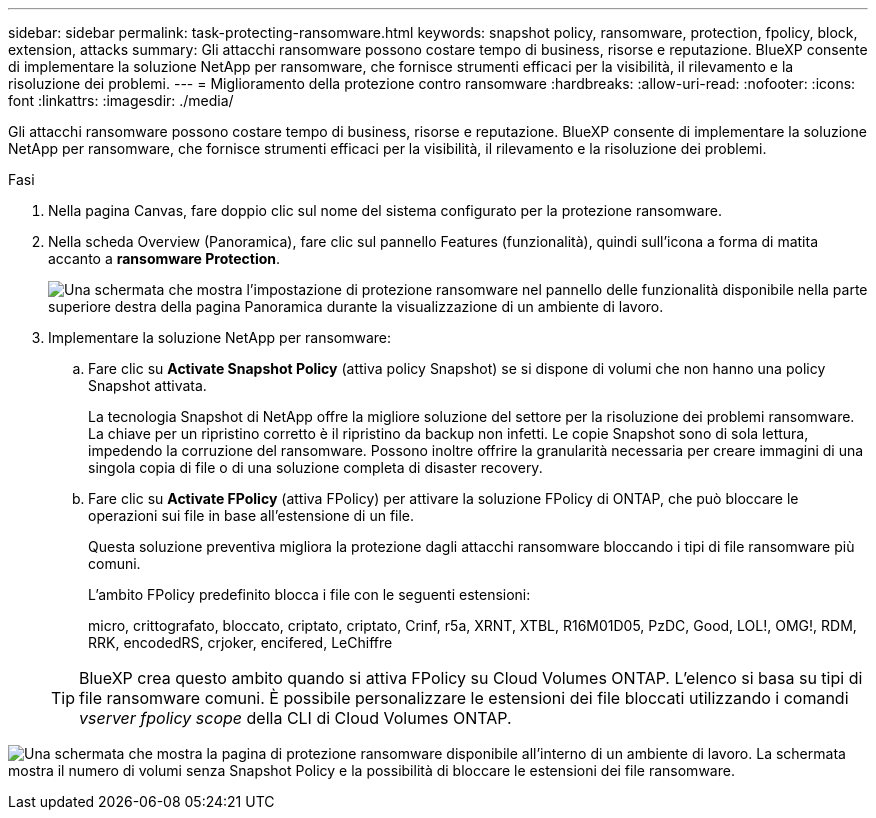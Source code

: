 ---
sidebar: sidebar 
permalink: task-protecting-ransomware.html 
keywords: snapshot policy, ransomware, protection, fpolicy, block, extension, attacks 
summary: Gli attacchi ransomware possono costare tempo di business, risorse e reputazione. BlueXP consente di implementare la soluzione NetApp per ransomware, che fornisce strumenti efficaci per la visibilità, il rilevamento e la risoluzione dei problemi. 
---
= Miglioramento della protezione contro ransomware
:hardbreaks:
:allow-uri-read: 
:nofooter: 
:icons: font
:linkattrs: 
:imagesdir: ./media/


[role="lead"]
Gli attacchi ransomware possono costare tempo di business, risorse e reputazione. BlueXP consente di implementare la soluzione NetApp per ransomware, che fornisce strumenti efficaci per la visibilità, il rilevamento e la risoluzione dei problemi.

.Fasi
. Nella pagina Canvas, fare doppio clic sul nome del sistema configurato per la protezione ransomware.
. Nella scheda Overview (Panoramica), fare clic sul pannello Features (funzionalità), quindi sull'icona a forma di matita accanto a *ransomware Protection*.
+
image:screenshot_features_ransomware.png["Una schermata che mostra l'impostazione di protezione ransomware nel pannello delle funzionalità disponibile nella parte superiore destra della pagina Panoramica durante la visualizzazione di un ambiente di lavoro."]

. Implementare la soluzione NetApp per ransomware:
+
.. Fare clic su *Activate Snapshot Policy* (attiva policy Snapshot) se si dispone di volumi che non hanno una policy Snapshot attivata.
+
La tecnologia Snapshot di NetApp offre la migliore soluzione del settore per la risoluzione dei problemi ransomware. La chiave per un ripristino corretto è il ripristino da backup non infetti. Le copie Snapshot sono di sola lettura, impedendo la corruzione del ransomware. Possono inoltre offrire la granularità necessaria per creare immagini di una singola copia di file o di una soluzione completa di disaster recovery.

.. Fare clic su *Activate FPolicy* (attiva FPolicy) per attivare la soluzione FPolicy di ONTAP, che può bloccare le operazioni sui file in base all'estensione di un file.
+
Questa soluzione preventiva migliora la protezione dagli attacchi ransomware bloccando i tipi di file ransomware più comuni.

+
L'ambito FPolicy predefinito blocca i file con le seguenti estensioni:

+
micro, crittografato, bloccato, criptato, criptato, Crinf, r5a, XRNT, XTBL, R16M01D05, PzDC, Good, LOL!, OMG!, RDM, RRK, encodedRS, crjoker, encifered, LeChiffre

+

TIP: BlueXP crea questo ambito quando si attiva FPolicy su Cloud Volumes ONTAP. L'elenco si basa su tipi di file ransomware comuni. È possibile personalizzare le estensioni dei file bloccati utilizzando i comandi _vserver fpolicy scope_ della CLI di Cloud Volumes ONTAP.





image:screenshot_ransomware_protection.gif["Una schermata che mostra la pagina di protezione ransomware disponibile all'interno di un ambiente di lavoro. La schermata mostra il numero di volumi senza Snapshot Policy e la possibilità di bloccare le estensioni dei file ransomware."]
